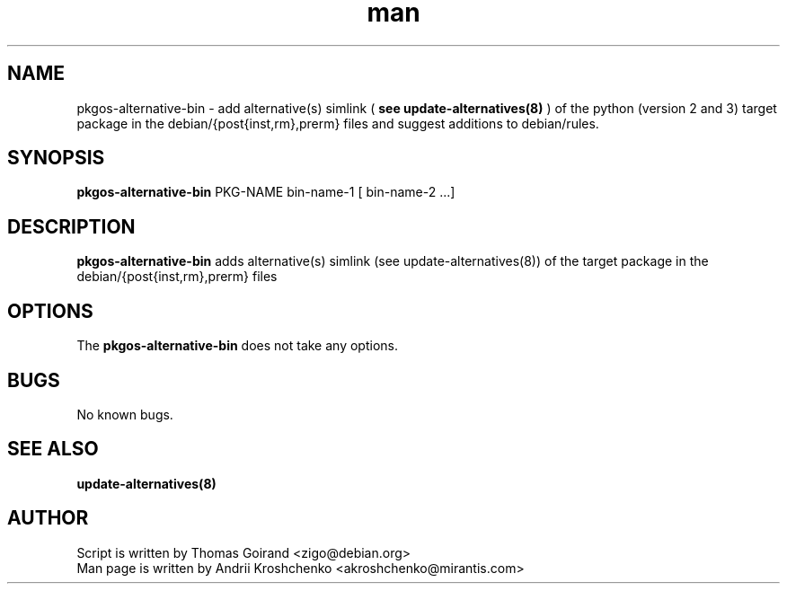 .\" Contact akroshchenko@mirantis.com to correct errors or typos.
.TH man 8 "27 Apr 2016" "45.0" "pkgos-alternative-bin"
.SH NAME
pkgos-alternative-bin - add alternative(s) simlink (
.B see update-alternatives(8)
) of the python (version 2 and 3) target package in the debian/{post{inst,rm},prerm} files
and suggest additions to debian/rules.

.SH SYNOPSIS
.B pkgos-alternative-bin
PKG-NAME bin-name-1 [ bin-name-2 ...]

.SH DESCRIPTION
.B pkgos-alternative-bin
adds alternative(s) simlink (see update-alternatives(8)) of the target package in the debian/{post{inst,rm},prerm} files

.SH OPTIONS
The \fBpkgos-alternative-bin\fR does not take any options.

.SH BUGS
No known bugs.

.SH SEE ALSO
.B
update-alternatives(8)

.SH AUTHOR
Script is written by Thomas Goirand <zigo@debian.org>
.PD 0
.TP
Man page is written by Andrii Kroshchenko <akroshchenko@mirantis.com>
